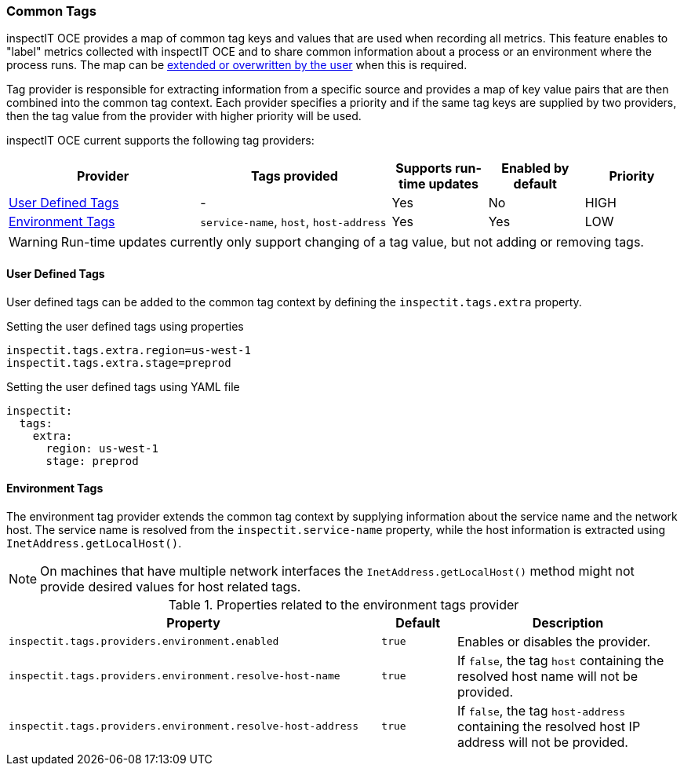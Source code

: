 === Common Tags

inspectIT OCE provides a map of common tag keys and values that are used when recording all metrics.
This feature enables to "label" metrics collected with inspectIT OCE and to share common information about a process or an environment where the process runs.
The map can be <<User Defined Tags,extended or overwritten by the user>> when this is required.

Tag provider is responsible for extracting information from a specific source and provides a map of key value pairs that are then combined into the common tag context.
Each provider specifies a priority and if the same tag keys are supplied by two providers, then the tag value from the provider with higher priority will be used.

inspectIT OCE current supports the following tag providers:

[cols="2,2,1,1,1",options="header"]
|===
|Provider |Tags provided |Supports run-time updates |Enabled by default |Priority
|<<User Defined Tags>>
|-
|Yes
|No
|HIGH
|<<Environment Tags>>
|`service-name`, `host`, `host-address`
|Yes
|Yes
|LOW
|===

WARNING: Run-time updates currently only support changing of a tag value, but not adding or removing tags.

==== User Defined Tags

User defined tags can be added to the common tag context by defining the `inspectit.tags.extra` property.

.Setting the user defined tags using properties
[source,properties]
----
inspectit.tags.extra.region=us-west-1
inspectit.tags.extra.stage=preprod
----

.Setting the user defined tags using YAML file
[source,YAML]
----
inspectit:
  tags:
    extra:
      region: us-west-1
      stage: preprod
----

==== Environment Tags
The environment tag provider extends the common tag context by supplying information about the service name and the network host.
The service name is resolved from the `inspectit.service-name` property, while the host information is extracted using `InetAddress.getLocalHost()`.

NOTE: On machines that have multiple network interfaces the `InetAddress.getLocalHost()` method might not provide desired values for host related tags.

[cols="5,1,3",options="header"]
.Properties related to the environment tags provider
|===
|Property |Default| Description
|```inspectit.tags.providers.environment.enabled```
|`true`
|Enables or disables the provider.
|```inspectit.tags.providers.environment.resolve-host-name```
|`true`
|If `false`, the tag `host` containing the resolved host name will not be provided.
|```inspectit.tags.providers.environment.resolve-host-address```
|`true`
|If `false`, the tag `host-address` containing the resolved host IP address will not be provided.
|===